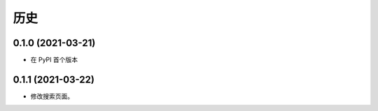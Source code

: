 =======
历史
=======

0.1.0 (2021-03-21)
------------------

* 在 PyPI 首个版本

0.1.1 (2021-03-22)
------------------

* 修改搜索页面。
